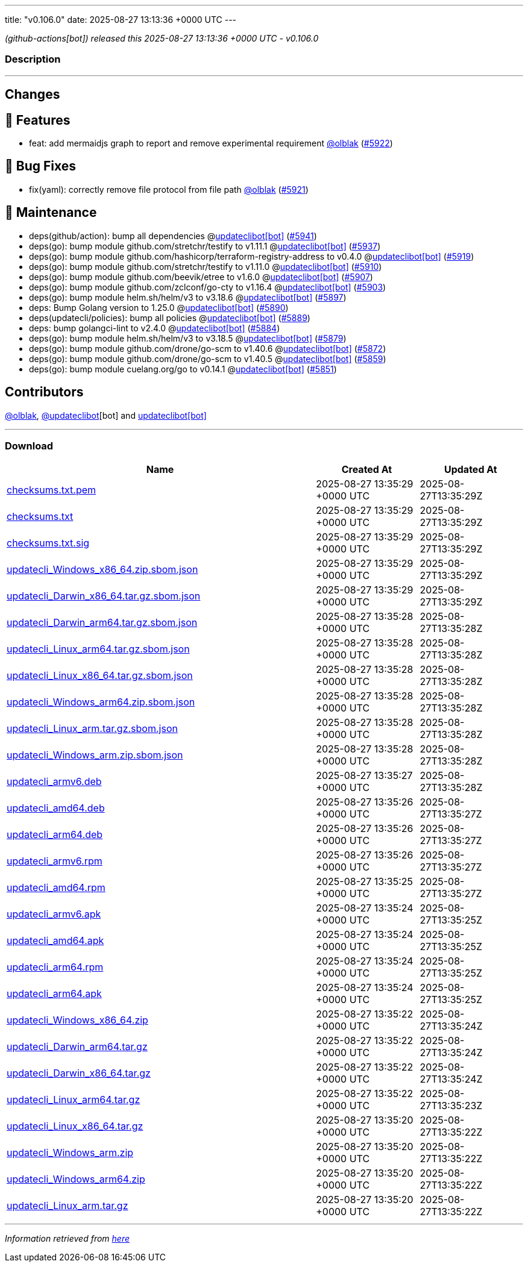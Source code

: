---
title: "v0.106.0"
date: 2025-08-27 13:13:36 +0000 UTC
---

// Disclaimer: this file is generated, do not edit it manually.


__ (github-actions[bot]) released this 2025-08-27 13:13:36 +0000 UTC - v0.106.0__


=== Description

---

++++

<h2>Changes</h2>
<h2>🚀 Features</h2>
<ul>
<li>feat: add mermaidjs graph to report and remove experimental requirement <a class="user-mention notranslate" data-hovercard-type="user" data-hovercard-url="/users/olblak/hovercard" data-octo-click="hovercard-link-click" data-octo-dimensions="link_type:self" href="https://github.com/olblak">@olblak</a> (<a class="issue-link js-issue-link" data-error-text="Failed to load title" data-id="3355872536" data-permission-text="Title is private" data-url="https://github.com/updatecli/updatecli/issues/5922" data-hovercard-type="pull_request" data-hovercard-url="/updatecli/updatecli/pull/5922/hovercard" href="https://github.com/updatecli/updatecli/pull/5922">#5922</a>)</li>
</ul>
<h2>🐛 Bug Fixes</h2>
<ul>
<li>fix(yaml): correctly remove file protocol from file path <a class="user-mention notranslate" data-hovercard-type="user" data-hovercard-url="/users/olblak/hovercard" data-octo-click="hovercard-link-click" data-octo-dimensions="link_type:self" href="https://github.com/olblak">@olblak</a> (<a class="issue-link js-issue-link" data-error-text="Failed to load title" data-id="3355406816" data-permission-text="Title is private" data-url="https://github.com/updatecli/updatecli/issues/5921" data-hovercard-type="pull_request" data-hovercard-url="/updatecli/updatecli/pull/5921/hovercard" href="https://github.com/updatecli/updatecli/pull/5921">#5921</a>)</li>
</ul>
<h2>🧰 Maintenance</h2>
<ul>
<li>deps(github/action): bump all dependencies @<a href="https://github.com/apps/updateclibot">updateclibot[bot]</a> (<a class="issue-link js-issue-link" data-error-text="Failed to load title" data-id="3359167700" data-permission-text="Title is private" data-url="https://github.com/updatecli/updatecli/issues/5941" data-hovercard-type="pull_request" data-hovercard-url="/updatecli/updatecli/pull/5941/hovercard" href="https://github.com/updatecli/updatecli/pull/5941">#5941</a>)</li>
<li>deps(go): bump module github.com/stretchr/testify to v1.11.1 @<a href="https://github.com/apps/updateclibot">updateclibot[bot]</a> (<a class="issue-link js-issue-link" data-error-text="Failed to load title" data-id="3359001453" data-permission-text="Title is private" data-url="https://github.com/updatecli/updatecli/issues/5937" data-hovercard-type="pull_request" data-hovercard-url="/updatecli/updatecli/pull/5937/hovercard" href="https://github.com/updatecli/updatecli/pull/5937">#5937</a>)</li>
<li>deps(go): bump module github.com/hashicorp/terraform-registry-address to v0.4.0 @<a href="https://github.com/apps/updateclibot">updateclibot[bot]</a> (<a class="issue-link js-issue-link" data-error-text="Failed to load title" data-id="3354490638" data-permission-text="Title is private" data-url="https://github.com/updatecli/updatecli/issues/5919" data-hovercard-type="pull_request" data-hovercard-url="/updatecli/updatecli/pull/5919/hovercard" href="https://github.com/updatecli/updatecli/pull/5919">#5919</a>)</li>
<li>deps(go): bump module github.com/stretchr/testify to v1.11.0 @<a href="https://github.com/apps/updateclibot">updateclibot[bot]</a> (<a class="issue-link js-issue-link" data-error-text="Failed to load title" data-id="3349725077" data-permission-text="Title is private" data-url="https://github.com/updatecli/updatecli/issues/5910" data-hovercard-type="pull_request" data-hovercard-url="/updatecli/updatecli/pull/5910/hovercard" href="https://github.com/updatecli/updatecli/pull/5910">#5910</a>)</li>
<li>deps(go): bump module github.com/beevik/etree to v1.6.0 @<a href="https://github.com/apps/updateclibot">updateclibot[bot]</a> (<a class="issue-link js-issue-link" data-error-text="Failed to load title" data-id="3347066850" data-permission-text="Title is private" data-url="https://github.com/updatecli/updatecli/issues/5907" data-hovercard-type="pull_request" data-hovercard-url="/updatecli/updatecli/pull/5907/hovercard" href="https://github.com/updatecli/updatecli/pull/5907">#5907</a>)</li>
<li>deps(go): bump module github.com/zclconf/go-cty to v1.16.4 @<a href="https://github.com/apps/updateclibot">updateclibot[bot]</a> (<a class="issue-link js-issue-link" data-error-text="Failed to load title" data-id="3339793144" data-permission-text="Title is private" data-url="https://github.com/updatecli/updatecli/issues/5903" data-hovercard-type="pull_request" data-hovercard-url="/updatecli/updatecli/pull/5903/hovercard" href="https://github.com/updatecli/updatecli/pull/5903">#5903</a>)</li>
<li>deps(go): bump module helm.sh/helm/v3 to v3.18.6 @<a href="https://github.com/apps/updateclibot">updateclibot[bot]</a> (<a class="issue-link js-issue-link" data-error-text="Failed to load title" data-id="3335609876" data-permission-text="Title is private" data-url="https://github.com/updatecli/updatecli/issues/5897" data-hovercard-type="pull_request" data-hovercard-url="/updatecli/updatecli/pull/5897/hovercard" href="https://github.com/updatecli/updatecli/pull/5897">#5897</a>)</li>
<li>deps: Bump Golang version to 1.25.0 @<a href="https://github.com/apps/updateclibot">updateclibot[bot]</a> (<a class="issue-link js-issue-link" data-error-text="Failed to load title" data-id="3324374440" data-permission-text="Title is private" data-url="https://github.com/updatecli/updatecli/issues/5890" data-hovercard-type="pull_request" data-hovercard-url="/updatecli/updatecli/pull/5890/hovercard" href="https://github.com/updatecli/updatecli/pull/5890">#5890</a>)</li>
<li>deps(updatecli/policies): bump all policies @<a href="https://github.com/apps/updateclibot">updateclibot[bot]</a> (<a class="issue-link js-issue-link" data-error-text="Failed to load title" data-id="3322317983" data-permission-text="Title is private" data-url="https://github.com/updatecli/updatecli/issues/5889" data-hovercard-type="pull_request" data-hovercard-url="/updatecli/updatecli/pull/5889/hovercard" href="https://github.com/updatecli/updatecli/pull/5889">#5889</a>)</li>
<li>deps: bump golangci-lint to v2.4.0 @<a href="https://github.com/apps/updateclibot">updateclibot[bot]</a> (<a class="issue-link js-issue-link" data-error-text="Failed to load title" data-id="3320381903" data-permission-text="Title is private" data-url="https://github.com/updatecli/updatecli/issues/5884" data-hovercard-type="pull_request" data-hovercard-url="/updatecli/updatecli/pull/5884/hovercard" href="https://github.com/updatecli/updatecli/pull/5884">#5884</a>)</li>
<li>deps(go): bump module helm.sh/helm/v3 to v3.18.5 @<a href="https://github.com/apps/updateclibot">updateclibot[bot]</a> (<a class="issue-link js-issue-link" data-error-text="Failed to load title" data-id="3319795140" data-permission-text="Title is private" data-url="https://github.com/updatecli/updatecli/issues/5879" data-hovercard-type="pull_request" data-hovercard-url="/updatecli/updatecli/pull/5879/hovercard" href="https://github.com/updatecli/updatecli/pull/5879">#5879</a>)</li>
<li>deps(go): bump module github.com/drone/go-scm to v1.40.6 @<a href="https://github.com/apps/updateclibot">updateclibot[bot]</a> (<a class="issue-link js-issue-link" data-error-text="Failed to load title" data-id="3318328422" data-permission-text="Title is private" data-url="https://github.com/updatecli/updatecli/issues/5872" data-hovercard-type="pull_request" data-hovercard-url="/updatecli/updatecli/pull/5872/hovercard" href="https://github.com/updatecli/updatecli/pull/5872">#5872</a>)</li>
<li>deps(go): bump module github.com/drone/go-scm to v1.40.5 @<a href="https://github.com/apps/updateclibot">updateclibot[bot]</a> (<a class="issue-link js-issue-link" data-error-text="Failed to load title" data-id="3311201871" data-permission-text="Title is private" data-url="https://github.com/updatecli/updatecli/issues/5859" data-hovercard-type="pull_request" data-hovercard-url="/updatecli/updatecli/pull/5859/hovercard" href="https://github.com/updatecli/updatecli/pull/5859">#5859</a>)</li>
<li>deps(go): bump module cuelang.org/go to v0.14.1 @<a href="https://github.com/apps/updateclibot">updateclibot[bot]</a> (<a class="issue-link js-issue-link" data-error-text="Failed to load title" data-id="3310567014" data-permission-text="Title is private" data-url="https://github.com/updatecli/updatecli/issues/5851" data-hovercard-type="pull_request" data-hovercard-url="/updatecli/updatecli/pull/5851/hovercard" href="https://github.com/updatecli/updatecli/pull/5851">#5851</a>)</li>
</ul>
<h2>Contributors</h2>
<p><a class="user-mention notranslate" data-hovercard-type="user" data-hovercard-url="/users/olblak/hovercard" data-octo-click="hovercard-link-click" data-octo-dimensions="link_type:self" href="https://github.com/olblak">@olblak</a>, <a class="user-mention notranslate" data-hovercard-type="user" data-hovercard-url="/users/updateclibot/hovercard" data-octo-click="hovercard-link-click" data-octo-dimensions="link_type:self" href="https://github.com/updateclibot">@updateclibot</a>[bot] and <a href="https://github.com/apps/updateclibot">updateclibot[bot]</a></p>

++++

---



=== Download

[cols="3,1,1" options="header" frame="all" grid="rows"]
|===
| Name | Created At | Updated At

| link:https://github.com/updatecli/updatecli/releases/download/v0.106.0/checksums.txt.pem[checksums.txt.pem] | 2025-08-27 13:35:29 +0000 UTC | 2025-08-27T13:35:29Z

| link:https://github.com/updatecli/updatecli/releases/download/v0.106.0/checksums.txt[checksums.txt] | 2025-08-27 13:35:29 +0000 UTC | 2025-08-27T13:35:29Z

| link:https://github.com/updatecli/updatecli/releases/download/v0.106.0/checksums.txt.sig[checksums.txt.sig] | 2025-08-27 13:35:29 +0000 UTC | 2025-08-27T13:35:29Z

| link:https://github.com/updatecli/updatecli/releases/download/v0.106.0/updatecli_Windows_x86_64.zip.sbom.json[updatecli_Windows_x86_64.zip.sbom.json] | 2025-08-27 13:35:29 +0000 UTC | 2025-08-27T13:35:29Z

| link:https://github.com/updatecli/updatecli/releases/download/v0.106.0/updatecli_Darwin_x86_64.tar.gz.sbom.json[updatecli_Darwin_x86_64.tar.gz.sbom.json] | 2025-08-27 13:35:29 +0000 UTC | 2025-08-27T13:35:29Z

| link:https://github.com/updatecli/updatecli/releases/download/v0.106.0/updatecli_Darwin_arm64.tar.gz.sbom.json[updatecli_Darwin_arm64.tar.gz.sbom.json] | 2025-08-27 13:35:28 +0000 UTC | 2025-08-27T13:35:28Z

| link:https://github.com/updatecli/updatecli/releases/download/v0.106.0/updatecli_Linux_arm64.tar.gz.sbom.json[updatecli_Linux_arm64.tar.gz.sbom.json] | 2025-08-27 13:35:28 +0000 UTC | 2025-08-27T13:35:28Z

| link:https://github.com/updatecli/updatecli/releases/download/v0.106.0/updatecli_Linux_x86_64.tar.gz.sbom.json[updatecli_Linux_x86_64.tar.gz.sbom.json] | 2025-08-27 13:35:28 +0000 UTC | 2025-08-27T13:35:28Z

| link:https://github.com/updatecli/updatecli/releases/download/v0.106.0/updatecli_Windows_arm64.zip.sbom.json[updatecli_Windows_arm64.zip.sbom.json] | 2025-08-27 13:35:28 +0000 UTC | 2025-08-27T13:35:28Z

| link:https://github.com/updatecli/updatecli/releases/download/v0.106.0/updatecli_Linux_arm.tar.gz.sbom.json[updatecli_Linux_arm.tar.gz.sbom.json] | 2025-08-27 13:35:28 +0000 UTC | 2025-08-27T13:35:28Z

| link:https://github.com/updatecli/updatecli/releases/download/v0.106.0/updatecli_Windows_arm.zip.sbom.json[updatecli_Windows_arm.zip.sbom.json] | 2025-08-27 13:35:28 +0000 UTC | 2025-08-27T13:35:28Z

| link:https://github.com/updatecli/updatecli/releases/download/v0.106.0/updatecli_armv6.deb[updatecli_armv6.deb] | 2025-08-27 13:35:27 +0000 UTC | 2025-08-27T13:35:28Z

| link:https://github.com/updatecli/updatecli/releases/download/v0.106.0/updatecli_amd64.deb[updatecli_amd64.deb] | 2025-08-27 13:35:26 +0000 UTC | 2025-08-27T13:35:27Z

| link:https://github.com/updatecli/updatecli/releases/download/v0.106.0/updatecli_arm64.deb[updatecli_arm64.deb] | 2025-08-27 13:35:26 +0000 UTC | 2025-08-27T13:35:27Z

| link:https://github.com/updatecli/updatecli/releases/download/v0.106.0/updatecli_armv6.rpm[updatecli_armv6.rpm] | 2025-08-27 13:35:26 +0000 UTC | 2025-08-27T13:35:27Z

| link:https://github.com/updatecli/updatecli/releases/download/v0.106.0/updatecli_amd64.rpm[updatecli_amd64.rpm] | 2025-08-27 13:35:25 +0000 UTC | 2025-08-27T13:35:27Z

| link:https://github.com/updatecli/updatecli/releases/download/v0.106.0/updatecli_armv6.apk[updatecli_armv6.apk] | 2025-08-27 13:35:24 +0000 UTC | 2025-08-27T13:35:25Z

| link:https://github.com/updatecli/updatecli/releases/download/v0.106.0/updatecli_amd64.apk[updatecli_amd64.apk] | 2025-08-27 13:35:24 +0000 UTC | 2025-08-27T13:35:25Z

| link:https://github.com/updatecli/updatecli/releases/download/v0.106.0/updatecli_arm64.rpm[updatecli_arm64.rpm] | 2025-08-27 13:35:24 +0000 UTC | 2025-08-27T13:35:25Z

| link:https://github.com/updatecli/updatecli/releases/download/v0.106.0/updatecli_arm64.apk[updatecli_arm64.apk] | 2025-08-27 13:35:24 +0000 UTC | 2025-08-27T13:35:25Z

| link:https://github.com/updatecli/updatecli/releases/download/v0.106.0/updatecli_Windows_x86_64.zip[updatecli_Windows_x86_64.zip] | 2025-08-27 13:35:22 +0000 UTC | 2025-08-27T13:35:24Z

| link:https://github.com/updatecli/updatecli/releases/download/v0.106.0/updatecli_Darwin_arm64.tar.gz[updatecli_Darwin_arm64.tar.gz] | 2025-08-27 13:35:22 +0000 UTC | 2025-08-27T13:35:24Z

| link:https://github.com/updatecli/updatecli/releases/download/v0.106.0/updatecli_Darwin_x86_64.tar.gz[updatecli_Darwin_x86_64.tar.gz] | 2025-08-27 13:35:22 +0000 UTC | 2025-08-27T13:35:24Z

| link:https://github.com/updatecli/updatecli/releases/download/v0.106.0/updatecli_Linux_arm64.tar.gz[updatecli_Linux_arm64.tar.gz] | 2025-08-27 13:35:22 +0000 UTC | 2025-08-27T13:35:23Z

| link:https://github.com/updatecli/updatecli/releases/download/v0.106.0/updatecli_Linux_x86_64.tar.gz[updatecli_Linux_x86_64.tar.gz] | 2025-08-27 13:35:20 +0000 UTC | 2025-08-27T13:35:22Z

| link:https://github.com/updatecli/updatecli/releases/download/v0.106.0/updatecli_Windows_arm.zip[updatecli_Windows_arm.zip] | 2025-08-27 13:35:20 +0000 UTC | 2025-08-27T13:35:22Z

| link:https://github.com/updatecli/updatecli/releases/download/v0.106.0/updatecli_Windows_arm64.zip[updatecli_Windows_arm64.zip] | 2025-08-27 13:35:20 +0000 UTC | 2025-08-27T13:35:22Z

| link:https://github.com/updatecli/updatecli/releases/download/v0.106.0/updatecli_Linux_arm.tar.gz[updatecli_Linux_arm.tar.gz] | 2025-08-27 13:35:20 +0000 UTC | 2025-08-27T13:35:22Z

|===


---

__Information retrieved from link:https://github.com/updatecli/updatecli/releases/tag/v0.106.0[here]__

